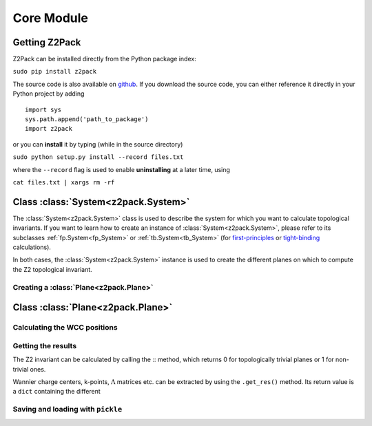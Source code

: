Core Module
===========

Getting Z2Pack
--------------
Z2Pack can be installed directly from the Python package index:

``sudo pip install z2pack``

The source code is also available on github_. If you download the source
code, you can either reference it directly in your Python project by
adding

::

    import sys
    sys.path.append('path_to_package')
    import z2pack

or you can **install** it by typing (while in the source directory)

``sudo python setup.py install --record files.txt``

where the ``--record`` flag is used to enable **uninstalling** at a later
time, using

``cat files.txt | xargs rm -rf``

Class :class:`System<z2pack.System>`
------------------------------------
The :class:`System<z2pack.System>` class is used to describe the system for which you
want to calculate topological invariants. If you want to learn how to
create an instance of :class:`System<z2pack.System>`, please refer to its subclasses
:ref:`fp.System<fp_System>` or :ref:`tb.System<tb_System>` (for
`first-principles`_ or `tight-binding`_ calculations).

In both cases, the :class:`System<z2pack.System>` instance is used to create the
different planes on which to compute the Z2 topological invariant.

Creating a :class:`Plane<z2pack.Plane>`
~~~~~~~~~~~~~~~~~~~~~~~~~~~~~~~~~~~~~~~

Class :class:`Plane<z2pack.Plane>`
----------------------------------

Calculating the WCC positions
~~~~~~~~~~~~~~~~~~~~~~~~~~~~~

Getting the results
~~~~~~~~~~~~~~~~~~~
The Z2 invariant can be calculated by calling the ::
method, which returns 0 for topologically trivial planes or 1 for
non-trivial ones.

Wannier charge centers, k-points, :math:`\Lambda` matrices etc.
can be extracted by using the ``.get_res()`` method. Its return value is
a ``dict`` containing the different 

Saving and loading with ``pickle``
~~~~~~~~~~~~~~~~~~~~~~~~~~~~~~~~~~


.. _github: http://github.com/Z2PackDev/Z2Pack
.. _first-principles: tutorial_fp.html
.. _tight-binding: tutorial_tb.html
